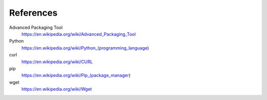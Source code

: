 References
==========

Advanced Packaging Tool
    https://en.wikipedia.org/wiki/Advanced_Packaging_Tool

Python
    https://en.wikipedia.org/wiki/Python_(programming_language)

curl
    https://en.wikipedia.org/wiki/CURL
pip
    https://en.wikipedia.org/wiki/Pip_(package_manager)

wget
    https://en.wikipedia.org/wiki/Wget
